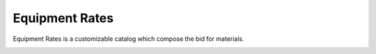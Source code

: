 .. _Equipment-Rates:

Equipment Rates
---------------

Equipment Rates is a customizable catalog which compose the bid for materials.

.. image:: images/equipment_rates_1.PNG
    :align: center

.. image:: images/equipment_rates_2.PNG
    :align: center
